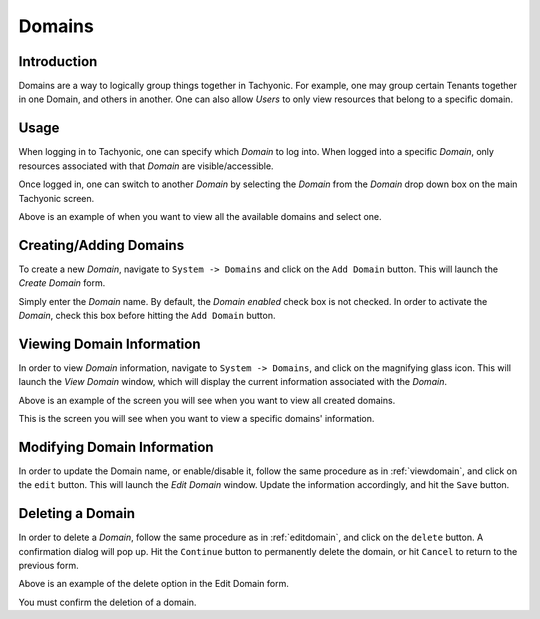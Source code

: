 .. _domains:

Domains
=======

Introduction
------------

Domains are a way to logically group things together in Tachyonic. For example, one may group certain Tenants together
in one Domain, and others in another. One can also allow *Users* to only view resources that belong to a specific
domain.

Usage
-----

When logging in to Tachyonic, one can specify which *Domain* to log into. When logged into a specific *Domain*, only
resources associated with that *Domain* are visible/accessible.

Once logged in, one can switch to another *Domain* by selecting the *Domain* from the *Domain* drop down box on the main
Tachyonic screen.

.. image:: /_static/img/view_domains.png

Above is an example of when you want to view all the available domains and select one.

Creating/Adding Domains
-----------------------

To create a new *Domain*, navigate to ``System -> Domains`` and click on the ``Add Domain`` button. This will launch
the *Create Domain* form.

.. image:: /_static/img/add_domain.png

Simply enter the *Domain* name. By default, the *Domain* *enabled* check box is not checked.
In order to activate the *Domain*, check this box before hitting the ``Add Domain`` button.

.. _viewdomain:

Viewing Domain Information
--------------------------

In order to view *Domain* information, navigate to ``System -> Domains``, and click on the magnifying glass icon.
This will launch the *View Domain* window, which will display the current information associated with the *Domain*.

.. image:: /_static/img/view_domains.png

Above is an example of the screen you will see when you want to view all created domains.

.. image:: /_static/img/view_domain.png

This is the screen you will see when you want to view a specific domains' information.

.. _editdomain:

Modifying Domain Information
----------------------------

In order to update the Domain name, or enable/disable it, follow the same procedure as in :ref:`viewdomain`, and click on
the ``edit`` button. This will launch the *Edit Domain* window. Update the information accordingly, and hit the ``Save`` button.

.. image:: /_static/img/edit_domain.png

Deleting a Domain
-----------------

In order to delete a *Domain*, follow the same procedure as in :ref:`editdomain`, and click on
the ``delete`` button. A confirmation dialog will pop up. Hit the ``Continue`` button to permanently delete the domain,
or hit ``Cancel`` to return to the previous form.

.. image:: /_static/img/edit_domain.png

Above is an example of the delete option in the Edit Domain form.

.. image:: /_static/img/confirm_delete.png

You must confirm the deletion of a domain.